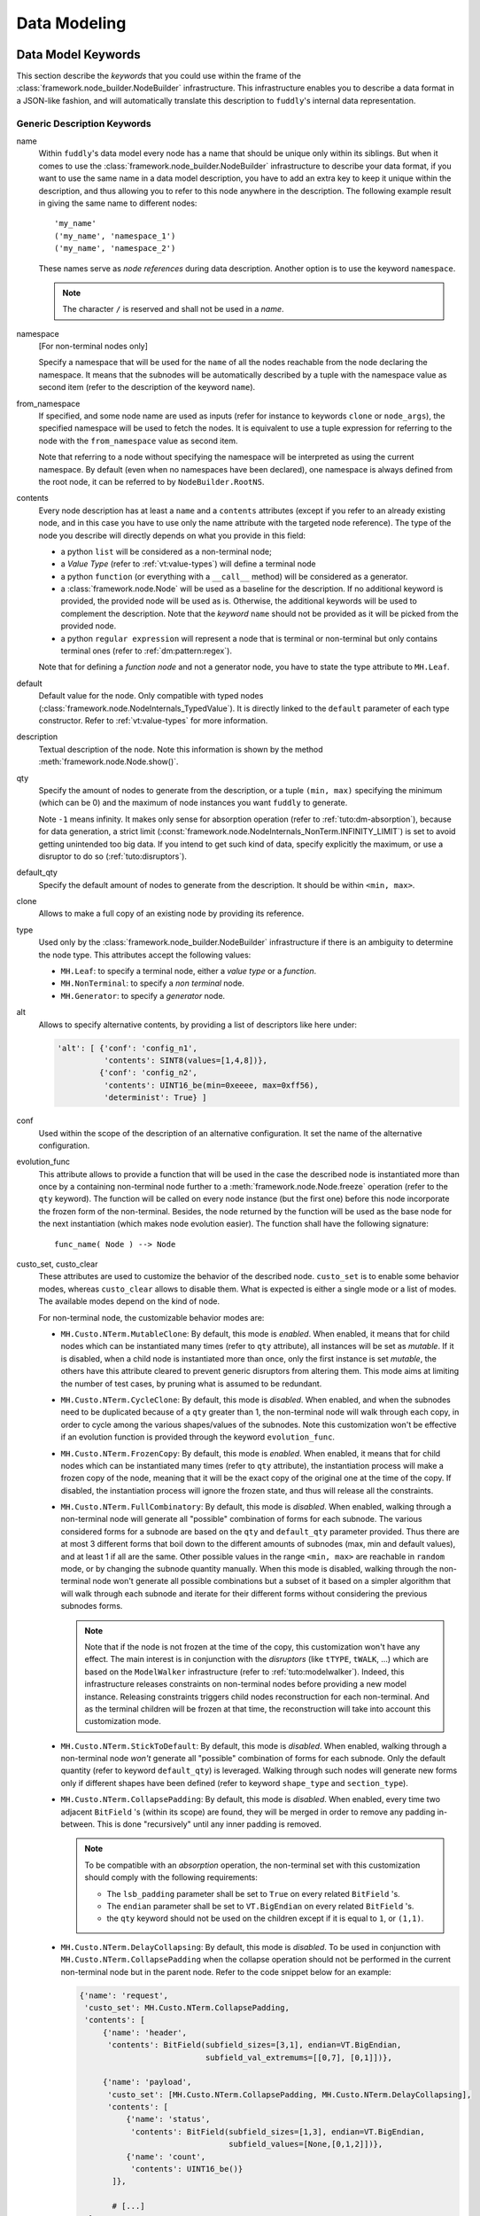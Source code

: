 Data Modeling
*************

.. _dm:keywords:

Data Model Keywords
===================

This section describe the *keywords* that you could use within the
frame of the :class:`framework.node_builder.NodeBuilder`
infrastructure. This infrastructure enables you to describe a data
format in a JSON-like fashion, and will automatically translate this
description to ``fuddly``'s internal data representation.


Generic Description Keywords
----------------------------

name
  Within ``fuddly``'s data model every node has a name that should be
  unique only within its siblings. But when it comes to use the
  :class:`framework.node_builder.NodeBuilder` infrastructure to
  describe your data format, if you want to use the same name in a
  data model description, you have to add an extra key to keep it
  unique within the description, and thus allowing you to refer to
  this node anywhere in the description. The following example result
  in giving the same name to different nodes::
    
    'my_name'
    ('my_name', 'namespace_1')
    ('my_name', 'namespace_2')

  These names serve as *node references* during data description.
  Another option is to use the keyword ``namespace``.

  .. note:: The character ``/`` is reserved and shall not be used in a *name*.


namespace
    [For non-terminal nodes only]

    Specify a namespace that will be used for the ``name`` of all the nodes reachable
    from the node declaring the namespace. It means that the subnodes will be automatically
    described by a tuple with the namespace value as second item
    (refer to the description of the keyword ``name``).

from_namespace
    If specified, and some node name are used as inputs (refer for instance to keywords ``clone``
    or ``node_args``), the specified namespace will be used to fetch the nodes.
    It is equivalent to use a tuple expression for referring to the node with the ``from_namespace`` value
    as second item.

    Note that referring to a node without specifying the namespace will be interpreted as using the
    current namespace. By default (even when no namespaces have been declared), one namespace is
    always defined from the root node, it can be referred to by ``NodeBuilder.RootNS``.


contents
  Every node description has at least a ``name`` and a ``contents``
  attributes (except if you refer to an already existing node, and in
  this case you have to use only the name attribute with the targeted
  node reference). The type of the node you describe will directly
  depends on what you provide in this field:

  - a python ``list`` will be considered as a non-terminal node;
  - a *Value Type* (refer to :ref:`vt:value-types`) will define a
    terminal node
  - a python ``function`` (or everything with a ``__call__`` method)
    will be considered as a generator.
  - a :class:`framework.node.Node` will be used as a baseline for
    the description. If no additional keyword is provided, the provided node
    will be used as is. Otherwise, the additional keywords will be used to complement the
    description. Note that the *keyword* ``name`` should not be provided as it will be
    picked from the provided node.
  - a python ``regular expression`` will represent a node that is
    terminal or non-terminal but only contains terminal ones
    (refer to :ref:`dm:pattern:regex`).

  Note that for defining a *function node* and not a generator node,
  you have to state the type attribute to ``MH.Leaf``.

default
  Default value for the node. Only compatible with typed nodes
  (:class:`framework.node.NodeInternals_TypedValue`). It is directly linked to the
  ``default`` parameter of each type constructor. Refer to :ref:`vt:value-types` for more information.

description
  Textual description of the node. Note this information is shown by the method
  :meth:`framework.node.Node.show()`.

qty
  Specify the amount of nodes to generate from the description, or a
  tuple ``(min, max)`` specifying the minimum (which can be 0) and the
  maximum of node instances you want ``fuddly`` to generate.

  Note ``-1`` means infinity. It makes only sense for absorption
  operation (refer to :ref:`tuto:dm-absorption`), because for data
  generation, a strict limit
  (:const:`framework.node.NodeInternals_NonTerm.INFINITY_LIMIT`)
  is set to avoid getting unintended too big data. If you intend to
  get such kind of data, specify explicitly the maximum, or use a
  disruptor to do so (:ref:`tuto:disruptors`).

default_qty
  Specify the default amount of nodes to generate from the description.
  It should be within ``<min, max>``.

clone
  Allows to make a full copy of an existing node by providing its
  reference.

type
  Used only by the :class:`framework.node_builder.NodeBuilder`
  infrastructure if there is an ambiguity to determine the node
  type. This attributes accept the following values:

  - ``MH.Leaf``: to specify a terminal node, either a *value type* or a
    *function*.
  - ``MH.NonTerminal``: to specify a *non terminal* node.
  - ``MH.Generator``: to specify a *generator* node.


alt
  Allows to specify alternative contents, by providing a list of
  descriptors like here under:

  .. code-block:: python

     'alt': [ {'conf': 'config_n1',
	       'contents': SINT8(values=[1,4,8])},
	      {'conf': 'config_n2',
	       'contents': UINT16_be(min=0xeeee, max=0xff56),
	       'determinist': True} ]


conf
  Used within the scope of the description of an alternative
  configuration. It set the name of the alternative configuration.

evolution_func
  This attribute allows to provide a function that will be used in the case the described node is
  instantiated more than once by a containing non-terminal node further to a
  :meth:`framework.node.Node.freeze` operation (refer to the ``qty`` keyword).
  The function will be called on every node instance (but the first one) before this node
  incorporate the frozen form of the non-terminal. Besides, the node returned by the function will
  be used as the base node for the next instantiation (which makes node evolution easier).
  The function shall have the following signature::

     func_name( Node ) --> Node

custo_set, custo_clear
  These attributes are used to customize the behavior of the described node.
  ``custo_set`` is to enable some behavior modes, whereas ``custo_clear`` allows to
  disable them. What is expected is either a single mode or a list of modes.
  The available modes depend on the kind of node.

  For non-terminal node, the customizable behavior modes are:

  - ``MH.Custo.NTerm.MutableClone``: By default, this mode is *enabled*.
    When enabled, it means that for child nodes which can be instantiated many times
    (refer to ``qty`` attribute), all instances will be set as *mutable*.
    If it is disabled, when a child node is instantiated more
    than once, only the first instance is set *mutable*, the others
    have this attribute cleared to prevent generic disruptors from
    altering them. This mode aims at limiting the number of test
    cases, by pruning what is assumed to be redundant.

  - ``MH.Custo.NTerm.CycleClone``: By default, this mode is *disabled*.
    When enabled, and when the subnodes need to be duplicated because of a ``qty`` greater than 1,
    the non-terminal node will walk through each copy, in order to cycle among
    the various shapes/values of the subnodes. Note this customization won't be effective
    if an evolution function is provided through the keyword ``evolution_func``.

  - ``MH.Custo.NTerm.FrozenCopy``: By default, this mode is *enabled*.
    When enabled, it means that for child nodes which can be instantiated many times
    (refer to ``qty`` attribute), the instantiation process will make a frozen copy
    of the node, meaning that it will be the exact copy of the original one at
    the time of the copy. If disabled, the instantiation process will ignore the frozen
    state, and thus will release all the constraints.

  - ``MH.Custo.NTerm.FullCombinatory``: By default, this mode is *disabled*. When enabled,
    walking through a non-terminal node will generate all "possible" combination of forms for each
    subnode. The various considered forms for a subnode are based on the ``qty`` and ``default_qty``
    parameter provided. Thus there are at most 3 different forms that boil down to the different amounts of
    subnodes (max, min and default values), and at least 1 if all are the same. Other possible values
    in the range ``<min, max>`` are reachable in ``random`` mode, or by changing the subnode quantity manually.
    When this mode is disabled, walking through the non-terminal node won't generate all possible
    combinations but a subset of it based on a simpler algorithm that will walk through each subnode and
    iterate for their different forms without considering the previous subnodes forms.

    .. note::
		Note that if the node is not frozen
		at the time of the copy, this customization won't have any effect. The main interest is
		in conjunction with the *disruptors* (like ``tTYPE``, ``tWALK``, ...) which are based on the
		``ModelWalker`` infrastructure  (refer to :ref:`tuto:modelwalker`). Indeed, this infrastructure
		releases constraints on non-terminal nodes before providing a new model instance. Releasing
		constraints triggers child nodes reconstruction for each non-terminal. And as the terminal
		children will be frozen at that time, the reconstruction will take into account this
		customization mode.

  - ``MH.Custo.NTerm.StickToDefault``: By default, this mode is *disabled*. When enabled,
    walking through a non-terminal node *won't* generate all "possible" combination of forms for each
    subnode. Only the default quantity (refer to keyword ``default_qty``) is leveraged. Walking through such nodes will
    generate new forms only if different shapes have been defined (refer to keyword ``shape_type``
    and ``section_type``).

  - ``MH.Custo.NTerm.CollapsePadding``: By default, this mode is *disabled*.
    When enabled, every time two adjacent ``BitField`` 's (within its scope) are found, they
    will be merged in order to remove any padding in-between. This is done
    "recursively" until any inner padding is removed.

    .. note::
      To be compatible with an *absorption* operation, the non-terminal set with this
      customization should comply with the following requirements:

      - The ``lsb_padding`` parameter shall be set to ``True`` on every related ``BitField`` 's.
      - The ``endian`` parameter shall be set to ``VT.BigEndian`` on every related ``BitField`` 's.
      - the ``qty`` keyword should not be used on the children except if it is equal to ``1``,
        or ``(1,1)``.

  - ``MH.Custo.NTerm.DelayCollapsing``: By default, this mode is *disabled*.
    To be used in
    conjunction with ``MH.Custo.NTerm.CollapsePadding`` when the collapse operation should not
    be performed in the current non-terminal node but in the parent node.
    Refer to the code snippet below for an example:

    .. code-block:: python

        {'name': 'request',
         'custo_set': MH.Custo.NTerm.CollapsePadding,
         'contents': [
             {'name': 'header',
              'contents': BitField(subfield_sizes=[3,1], endian=VT.BigEndian,
                                   subfield_val_extremums=[[0,7], [0,1]])},

             {'name': 'payload',
              'custo_set': [MH.Custo.NTerm.CollapsePadding, MH.Custo.NTerm.DelayCollapsing],
              'contents': [
                  {'name': 'status',
                   'contents': BitField(subfield_sizes=[1,3], endian=VT.BigEndian,
                                        subfield_values=[None,[0,1,2]])},
                  {'name': 'count',
                   'contents': UINT16_be()}
               ]},

               # [...]
          }

    Without this mode, when resolving the `request` node to get the byte-string
    the `payload` subnode will be resolved too early and will produce a byte-string without
    any collapse operation.


  For *generator* node, the customizable behavior modes are:

  - ``MH.Custo.Gen.ForwardConfChange``: By default, this mode is *enabled*.
    If enabled, a
    call to :meth:`framework.node.Node.set_current_conf()` will be
    called on the generated node (default behavior).
  - ``MH.Custo.Gen.CloneExtNodeArgs``: By default, this mode is *disabled*.
    If enabled, during a cloning operation (e.g., full copy
    of the modeled data containing this node) if the node parameters do
    not belong to the graph representing the data, they will be cloned (full
    copy). Otherwise, they will just be referenced (default
    behavior). Rationale for default behavior: When a *generator* or
    *function* node is duplicated within a non terminal node, the node
    parameters may be unknown to it, thus considered as external, while
    still belonging to the full data.
  - ``MH.Custo.Gen.ResetOnUnfreeze``: By default, this mode is *enabled*.
    If enabled, a
    call to :meth:`framework.node.Node.unfreeze()` on the node will
    provoke the reset of the *generator* itself, meaning that the next
    time its value will be asked for, it will be recomputed (default
    behaviour). If unset, a call to the method
    :meth:`framework.node.Node.unfreeze()` will provoke the call of
    this method on the already existing generated node (and if it
    didn't exist by this time it would have been computed first).
  - ``MH.Custo.Gen.TriggerLast``: By default, this mode is *disabled*.
    If enabled, the triggering of a generator is postpone until everything else has
    been resolved. It is especially
    useful when you describe a generator that use a node with an
    existence condition and that this condition cannot be resolved at
    the time the generator would normally trigger (which is
    when it is reached while walking through the graph).

  For *function* node, the customizable behaviors mode are:

  - ``MH.Custo.Func.FrozenArgs``: By default, this mode is *enabled*.
    When enabled, the node parameters are frozen before being provided to
    the *function* node. If disabled, the node parameters are directly provided to
    the *function* node (without being frozen first).
  - ``MH.Custo.Func.CloneExtNodeArgs``: By default, this mode is *disabled*.
    Refer to the description of the corresponding *generator node* mode.


.. _dm:nt-keywords:

Keywords to Describe Non Terminal Node
--------------------------------------

shape_type
  Allows to choose the order to be enforce by a non-terminal node to
  its children. ``MH.Ordered`` specifies that the children should be
  kept strictly in the order of the description. ``MH.Random``
  specifies there is no order to enforce between any *node descriptor*
  (which can expand to several nodes), except if the parent node has the
  ``determinist`` attribute. ``MH.FullyRandom`` specifies there is no
  order to enforce between every single nodes. ``MH.Pick`` specifies
  that only one node among the children should be kept at a time---the
  choice is randomly performed except if the parent has the
  ``determinist`` attribute---as per the weight associated to each
  child node.

weight
  Used within the scope of a shape description for a non-terminal
  node. A non-terminal node can organize all its child nodes in
  various way by describing different shapes. Each shape has a weight
  which is used either---when the non-terminal node is random---as a
  way to determine the chance that ``fuddly`` we use it during the data
  generation process, or as a mean to order the shape---when the node
  is put in determinist mode. Let's look at the example here under:

  .. code-block:: python

        {'name': 'test',
         'contents': [

	      # SHAPE 1
	      {'weight': 20,
	       'contents': [
		   {'section_type': MH.Random,
		    'contents': [
			{'contents': String(max_sz=10),
			 'name': 'val1',
			 'qty': (1, 5)},
			 
	       ...

	      # SHAPE 2
	      {'weight': 10,
	       'contents': [
		   {'section_type': MH.FullyRandom,
		    'contents': [
			{'name': 'val1'},

	       ...

  .. note:: A *shape description* is composed of the two attributes
	    ``weight`` and ``contents``.



section_type
  Similar to ``shape_type`` keyword. But only valid for describing a
  section within a non-terminal node, and limited to this section. The
  following example illustrates that:

  .. code-block:: python

     {'name': 'test',
      'shape_type': MH.Random
      'contents': [
      
	     {'name': 'val1',
	      'contents': String(values=['OK', 'KO']),
	      'qty': (0, 5)},

             {'section_type': MH.Ordered,
              'contents': [

		     {'name': 'val2',
		      'contents': UINT16_be(values=[10, 20, 30])},

		     {'name': 'val3',
		      'contents': String(min_sz=2, max_sz=10, alphabet='XYZ')},

		     {'name': 'val4',
		      'contents': UINT32_le(values=[0xDEAD, 0xBEEF])},

	      ]}

	     {'name': 'val5',
	      'contents': String(values=['OPEN', 'CLOSE']),
	      'qty': 3}
     ]}


duplicate_mode
  Modify the behavior of the instantiating procedure when a child node
  is instantiated more than once. This can be set to:
  
  - ``MH.Copy``: A new instance corresponds to a full copy operation.
  - ``MH.ZeroCopy``: A new instance corresponds to a new reference of
    the child node.


weights
  To be used optionally in the frame of a non-terminal node along with
  a ``MH.Pick`` type. If used this attribute shall contains an integer
  tuple describing the weight for each one of the subsequent nodes to
  be picked. Can be used within a section description, or directly in
  the non-terminal nodes, if it has a ``MH.Pick`` type.

separator
  When specified, the non-terminal will add a separator between each
  one of its children. This attribute has to be filled with a
  *separator descriptor* such as what is illustrated below:

  .. code-block:: python

     'separator': {'contents': {'name': 'sep',
				'contents': String(values=['\n'])},
		   'prefix': False,
		   'suffix': False,
		   'unique': True,
		   'always': False},

  The keys ``prefix``, ``suffix``, ``unique`` and ``always`` are optional. They are
  described below.

  .. seealso:: Refer to :ref:`dm:pattern:separator` for an example using
	       separators.


prefix
  Used optionally within a *separator descriptor*. If set to ``True``,
  a separator will be placed just before the first child.

suffix
  Used optionally within a *separator descriptor*. If set to ``True``,
  a separator will be placed just after the last child.

unique
  Used optionally within a *separator descriptor*. If set to ``True``,
  the inserted separators will be independent from each other (full
  node copy). Otherwise, the separators will be references to a
  unique node (zero copy).

always
  Used optionally within a *separator descriptor*. If set to ``True``,
  the separator will be always generated even if the
  subnodes it separates are not generated because their evaluated quantity is 0.


encoder
  If specified, an encoder instance should be provided. The *encoding* will be applied
  transparently when the binary value of the non terminal node will be retrieved
  (:meth:`framework.node.Node.to_bytes`). Additionally, during an absorption
  (refer to :ref:`tuto:dm-absorption`), the *decoding* will also be performed automatically.

  Several generic encoders are defined within ``framework/encoders.py``. But if they
  don't match your need, you can define your own encoder by inheriting from
  :class:`framework.encoders.Encoder` and implementing its interface.


  .. seealso:: Refer to :ref:`dm:pattern:encoder` for an example on how to use this keyword.

  .. note:: Depending on your needs, you could also choose to implement a disruptor
     to perform your encoding (refer to :ref:`tuto:disruptors`).


Keywords to Describe Generator Node
-----------------------------------

node_args
  List of node parameters to be provided to a *generator* node or a
  *function* node.

other_args
  List of parameters (which are not a
  :class:`framework.node.Node`) to be provided to a *generator*
  node or a *function* node.

provide_helpers
  (Optional) If set to `True`, a special object will be provided to
  the user-defined function (last parameter) of the *generator* node
  or the *function* node. Otherwise, this object won't be passed
  (default behavior). This object is an instance of the class
  :class:`framework.node.DynNode_Helpers`, which enable the
  user-defined function to have some insight on the current structure
  of the modeled data.

trigger_last
  This keyword is a shortcut for the related node customization mode.
  Refer to ``custo_set`` and ``custo_clear``.

Keywords to Import External Data Description
--------------------------------------------

import_from
  Name of the data model to import a data description from.

data_id
  Name of the data description to import.


.. _dm:node_prop_keywords:

Keywords to Describe Node Properties
------------------------------------

determinist
  Make the node behave in a deterministic way.

random
  Make the node behave in a random way.

finite
  Make the node *finite*, meaning that it will exhaust at some point
  (meaning that it has cycled over all its possible values or shapes)
  When the situation occurs, a notification is posted in the node
  environment (refer to :ref:`data-manip`)

infinite
  Make the node *infinite*, meaning that it will always provide values.

mutable
  Make the node mutable. It is a shortcut for the node attribute
  ``MH.Attr.Mutable``.

highlight
  Make the node highlighted. It is a shortcut for the node attribute
  ``MH.Attr.Highlight``.

set_attrs
  List of attributes to set on the node. The current generic
  attributes are:

  - ``MH.Attr.Freezable``: If set, the node will be freezable (default
    behavior), which means that once the node has provided a value
    (through for instance :meth:`framework.node.Node.to_bytes()`),
    the method :meth:`framework.node.Node.unfreeze()` need to be
    called on it to get new values, otherwise it won't change. If
    unset, the node will always be recomputed. Can be useful for
    *function* node, if it needs to be recomputed each time a
    modification has been performed on its associated graph (e.g., CRC
    function).
  - ``MH.Attr.Mutable``: If set, generic disruptors will consider the
    node as being mutable, meaning that it can be altered (default
    behavior). Otherwise, it will be ignored.
    When a non-terminal node has this attribute, generic disruptors using
    the ModelWalker algorithm (like ``tWALK`` and ``tTYPE``) will stick to
    its default form (meaning default quantity will be used for each subnodes
    and if the node has multiple shapes, the higher weighted one will be used.
    Likewise for `Pick` sections).
    Also, the method :meth:`framework.node.Node.unfreeze()` won't perform any
    changes on non-terminal nodes which are not mutable.
  - ``MH.Attr.Determinist``: This attribute can be set directly
    through the keywords ``determinist`` or ``random``. Refer to them
    for details. By default, it is set.
  - ``MH.Attr.Finite``: If set, a node will provide a finite number of
    values and then will notify it has exhausted. Otherwise,
    exhaustion will never be notified (default behavior).
  - ``MH.Attr.Abs_Postpone``: Used to postpone absorption by the
    node. Refer to :ref:`tuto:dm-absorption` for more information on
    that topic.
  - ``MH.Attr.Separator``: Used to distinguish a separator. Some
    disruptors can leverage this attribute to perform their
    alteration.
  - ``MH.Attr.Highlight``: If set, make the framework display the node in color
    when printed on the console. This attribute is also used by some disruptors to show the
    location of their modification.

  .. note::
     Most of the generic stateful disruptors will recursively
     set the attributes ``MH.Attr.Determinist`` and ``MH.Attr.Finite``
     on the provided data before performing any alteration.

  .. note:: *Generator* node will transfer the generic attributes to
            the generated node, except for ``MH.Attr.Freezable``, and
            ``MH.Attr.Mutable`` which are used to change the
            *generator* behavior. (If such attributes need to be set
            or cleared on the generated node, it has to be done
            directly on it and not on its generator.) Specific
            attributes related to generators won't be passed to the
            generated node.

  .. seealso:: The attributes are defined within
               :class:`framework.node.NodeInternals`.

clear_attrs
  List of attributes to clear on the node. The current attributes are
  the same than for the ``set_attrs`` keyword.

absorb_csts
  Used to specify some absorption constraints on the node. Refer to
  :ref:`tuto:dm-absorption` for more information on that topic.

absorb_helper
  Used to specify an absorption helper function for the node. Refer to
  :ref:`tuto:dm-absorption` for more information on that topic.

semantics
  Used to specify semantics to the node, by way of a list of
  meaningful strings. Nodes can be searched for and selected based on
  semantics. Refer to :ref:`data-manip` for more information on that
  topic.

fuzz_weight
  Used by some stateful disruptors to order their test cases. The
  heavier the weight, the higher the priority of handling the node.

sync_qty_with
  Allow to synchronize the number of node instances to generate or to
  absorb with the one specified by reference.

qty_from
  Allow to synchronize the number of node instances to generate or to
  absorb with the *value* of the one specified by reference. You can also specify
  an optional *base quantity* that will be added to the retrieved value. In this case, you
  shall provide a ``list``/``tuple`` with first the node reference then the *base quantity*.

  This keyword is the counterpart of the *generator template* :class:`framework.dmhelpers.generic.QTY`.
  It is preferable to this *generator* when the node from which the quantity is retrieved
  is already resolved at retrieval time. In this case *generation* and *absorption* operations
  will be handled transparently.

sync_size_with, sync_enc_size_with
  Allow to synchronize the length of the described node (the one where this keyword is used)
  with the *value* of the node specified by reference (which should be an
  :class:`framework.value_types.INT`-based typed-node). These keywords are useful for size-variable
  node types. They are currently supported for typed-nodes which are
  :class:`framework.value_types.String`-based with or without an encoding.
  Non-terminal nodes are not supported (for absorption).
  The distinction between ``sync_size_with`` and ``sync_enc_size_with`` is that the synchronization
  will be performed:

  - either with respect to the length of the data retrieved from the node in a
    *decoded* form. *Decoded* means that it is agnostic to the *codec* specified
    (e.g., ``utf-8``, ``latin-1``, ...) in the ``String``, and also, for ``Encoded-String``
    (e.g., :class:`framework.value_types.GZIP`, ...) , that it is agnostic to any
    :class:`framework.encoders.Encoder` the ``String`` is wrapped with;

  - or with respect to the length of the encoded form of the data.

  Generation and absorption deal with these keywords differently, in order to achieve the expected
  behavior. For generation, the synchronization goes from the described node to the referenced node
  (meaning that the data is first pulled from the size-variable node, then the referenced node is
  set with the length of the pulled data). Whereas for the absorption it goes the other way around.

  Note also that you can provide an optional *base size* that will be added to the length
  before synchronization in the case of generation, and removed from the length in the case
  of absorption. In this case, you shall provide a ``list``/``tuple`` with first the node reference
  then the *base size*.

  These keywords are the counterpart of the *generator template* :class:`framework.dmhelpers.generic.LEN`.
  They are preferable to this *generator* (when the size-variable node is not a non-terminal),
  because *generation* and *absorption* operations will be handled transparently thanks to them.

exists_if
  Enable to determine the existence of this node based on a given
  condition.

  .. seealso:: Refer to :ref:`dm:pattern:existence-cond` for how to use existence
	       conditions.

exists_if/and, exists_if/or
    Extend the ``exists_if`` keyword by allowing to specify a list or a tuple
    of conditions. The operator ``and`` (respectively ``or``) will be used to generate
    the desired behaviour.


    .. code-block:: python

        {'name': 'test',
         'contents': [
            {'name': 'opcode',
             'contents': String(values=['A3', 'A2'])},
            {'name': 'subopcode',
             'contents': BitField(subfield_sizes=[15,2,4],
                                  subfield_values=[[500], [1,2], [5,6,12]])},
            {'name': 'and_condition',
             'exists_if/and': [(RawCondition('A2'), 'opcode'),
                               (BitFieldCondition(sf=2, val=[5]), 'subopcode')],
             'contents': String(values=['and_condition_true'])}
         ]}

exists_if_not
  Enable to determine the existence of this node based on the
  non-existence of another one.

post_freeze
  To be filled with a function. If specified, the function will be
  called just after the node has been frozen. It takes the node
  internals as argument (:class:`framework.node.NodeInternals`).

specific_fuzzy_vals
  Usable for *typed-nodes* only. This keyword allows to specify a list of additional values to
  be leveraged by the *disruptor* ``tTYPE`` (:ref:`dis:ttype`) while dealing with the related node.
  These additional values are added to the test cases planned by the *disruptor* (if not already
  planned).

charset
  Used in the context of a `regular expression` ``contents``. It enables to specify the charset
  that will be considered for interpreting the regular expression and for creating the related
  nodes. Accepted attributes are:

  - ``MH.Charset.ASCII``
  - ``MH.Charset.ASCII_EXT`` (default)
  - ``MH.Charset.UNICODE``


.. _dm:node_cst_keywords:

Keywords to Describe Constraints
--------------------------------

constraints
    List of node constraints specified through :class:`framework.constraint_helpers.Constraint` objects. They will be added to a CSP (Constraint
    Satisfiability Problem) associated to the currently described data, and resolved when
    :meth:`Node.freeze` is called with the parameter ``resolve_csp`` set to True (this is performed by default by the operator ``tWALK``).
    It should always be associated to a non-terminal node.
    Refer to :ref:`dm:pattern:csp` for details on how to leverage such feature.

    Specific operators have been defined to handle CSP:

    - ``tWALKcsp`` that walk through the solutions of the CSP.
    - ``tCONST`` that negates the constraint one-by-one and output 1 or more samples for each negate constraint.

constraints_highlight
    If set to ``True``, the value of the nodes implied in a CSP (that could be specified through the
    keyword ``constraint``) are highlighted in the console, given the Logger parameter
    ``highlight_marked_nodes`` is  set to True.


.. _vt:value-types:

Value Types
===========

The current types usable within a terminal node are listed in this
section. Each category (``Integer``, ``String``, ``BitField``)
supports different parameters that allows to more accurately specify a
data model, which enables ``fuddly`` to perform more enhanced fuzzing.

.. note:: These parameters will be especially leveraged by the generic
   disruptor ``tTYPE``
   (:class:`framework.generic_data_makers.d_fuzz_typed_nodes`). Refer to
   :ref:`dis:generic-disruptors` for more information on it, and to
   :ref:`tuto:disruptors`, for how to create your own *disruptors*.


.. _vt:integer:

Integer
-------

All integer types listed below provide the same interface
(:class:`framework.value_types.INT`). Their constructor take the
following parameters:

``values`` [optional, default value: **None**]
  List of the integers that are considered valid for the node backed
  by this *Integer object*. The default value is the first element of the list.

``min`` [optional, default value: **None**]
  Minimum valid value for the node backed by this *Integer object*.

``max`` [optional, default value: **None**]
  Maximum valid value for the node backed by this *Integer object*.

``default`` [optional, default value: **None**]
  If not None, this value will be provided by default at first
  when :meth:`framework.value_types.INT.get_value()` is called.

``determinist`` [default value: **True**]
  If set to ``True`` generated values will be in a deterministic
  order, otherwise in a random order.

  This parameter is for internal usage and will always follow the *hosting*
  node instructions. If you want to change the deterministic order you have
  to do it at the node level by using the data model keyword ``determinist``
  (refer to :ref:`dm:node_prop_keywords`).

``values_desc`` [optional, default value: **None**]
  Dictionary that maps integer values to their descriptions (character strings). Leveraged for
  display purpose. Even if provided, all values do not need to be described.

All these parameters are optional. If you don't specify all of them
the constructor will let more freedom within the data model. But if
you have accurate information, don't hesitate to add them in the data
model, as it does not weaken the test cases that will be generated by
the generic disruptors, quite the opposite.

Below the different currently defined integer types, and the
corresponding outputs for a data generated from them:

- :class:`framework.value_types.UINT8`: unsigned integer on 8 bit
- :class:`framework.value_types.SINT8`: signed integer on 8 bit (2's complement)
- :class:`framework.value_types.UINT16_be`: unsigned integer on 16 bit, big endian
- :class:`framework.value_types.UINT16_le`: unsigned integer on 16 bit, little endian
- :class:`framework.value_types.SINT16_be`: signed integer on 16 bit (2's complement), big endian
- :class:`framework.value_types.SINT16_le`: signed integer on 16 bit (2's complement), little endian
- :class:`framework.value_types.UINT32_be`: unsigned integer on 32 bit, big endian
- :class:`framework.value_types.UINT32_le`: unsigned integer on 32 bit, little endian
- :class:`framework.value_types.SINT32_be`: signed integer on 32 bit (2's complement), big endian
- :class:`framework.value_types.SINT32_le`: signed integer on 32 bit (2's complement), little endian
- :class:`framework.value_types.UINT64_be`: unsigned integer on 64 bit, big endian
- :class:`framework.value_types.UINT64_le`: unsigned integer on 64 bit, little endian
- :class:`framework.value_types.SINT64_be`: signed integer on 64 bit (2's complement), big endian
- :class:`framework.value_types.SINT64_le`: signed integer on 64 bit (2's complement), little endian
- :class:`framework.value_types.INT_str`: ASCII encoded integer

For :class:`framework.value_types.INT_str`, additional parameters are available:

``base`` [optional, default value: **10**]
  Numerical base that have to be used to represent the integer into a string

``letter_case`` [optional, default value: **'upper'**]
  Only for hexadecimal base. It could be ``'upper'`` or ``'lower'`` for representing hexadecimal numbers
  with these respective letter cases.

``min_size`` [optional, default value: **None**]
  If specified, the integer representation will have a minimum size (with added zeros when necessary).

``reverse`` [optional, default value: **False**]
  Reverse the order of the string if set to ``True``.



String
------

All string types listed below provide the same interface
(:class:`framework.value_types.String`). Their constructor take the
following parameters:

``values`` [optional, default value: **None**]
  List of the character strings that are considered valid for the node
  backed by this *String object*. The default string is the first element of the list.

``size`` [optional, default value: **None**]
  Valid character string size for the node backed by this *String
  object*.

``min_sz`` [optional, default value: **None**]
  Minimum valid size for the character strings for the node backed by
  this *String object*. If not set, this parameter will be
  automatically inferred by looking at the parameter ``values``
  whether this latter is provided.

``max_sz`` [optional, default value: **None**]
  Maximum valid size for the character strings for the node backed by this *String
  object*. If not set, this parameter will be
  automatically inferred by looking at the parameter ``values``
  whether this latter is provided.

``deteterminist`` [default value: **True**]
  If set to ``True`` generated values will be in a deterministic
  order, otherwise in a random order.

  This parameter is for internal usage and will always follow the *hosting*
  node instructions. If you want to change the deterministic order you have
  to do it at the node level by using the data model keyword ``determinist``
  (refer to :ref:`dm:node_prop_keywords`).

``codec`` [default value: **'latin-1'**]
  Codec to use for encoding the string (e.g., 'latin-1', 'utf8').
  Note that depending on the charset, additional fuzzing cases are defined.

``case_sensitive`` [default value: **True**]
  If the string is set to be case sensitive then specific additional
  test cases will be generated in fuzzing mode.

``default`` [optional, default value: **None**]
  If not None, this value will be provided by default at first
  when :meth:`framework.value_types.String.get_value()` is called.

``extra_fuzzy_list`` [optional, default value: **None**]
  During data generation, if this parameter is specified with some
  specific values, they will be part of the test cases generated by
  the generic disruptor tTYPE.

``absorb_regexp`` [optional, default value: **None**]
  You can specify a regular expression in this parameter as a
  supplementary constraint for data absorption operation (refer to
  :ref:`tuto:dm-absorption` for more information on that topic).

``alphabet`` [optional, default value: **string.printable**]
  The alphabet to use for generating data, in case no ``values`` is
  provided. Also use during absorption to validate the contents. It is
  checked if there is no ``values``.

``values_desc`` [optional, default value: **None**]
  Dictionary that maps string values to their descriptions (character strings). Leveraged for
  display purpose. Even if provided, all values do not need to be described.

``max_encoded_sz`` [optional, default value: **None**]
  Only relevant for subclasses that leverage the encoding infrastructure.
  Enable to provide the maximum legitimate size for an encoded string.

``encoding_arg`` [optional, default value: **None**]
  Only relevant for subclasses that leverage the encoding infrastructure and that
  allow their encoding scheme to be configured. This parameter is directly provided to
  :meth:`framework.value_types.String.init_encoding_scheme`.

Some String subclasses leverage the ``String`` encoding infrastructure,
that enables to handle transparently any encoding scheme:

- The input values are the same as for the ``String`` type.
- Fuzzing test cases are generated based on the raw values, and then are encoded properly.
- Some test cases may be defined on the encoding scheme itself.

.. note::
   To define a ``String`` subclass handling a specific encoding, you first have to define
   an encoder class that inherits from :class:`framework.encoders.Encoder` (you may also use an
   existing one, if it fits your needs).
   Then you have to create a subclass of String decorated by :func:`framework.value_types.from_encoder`
   with your encoder class in parameter.
   Additionally, you can overload :meth:`framework.value_types.String.encoding_test_cases` if you want
   to implement specific test cases related to your encoding. They will be automatically added to
   the set of test cases to be triggered by the disruptor ``tTYPE``.

   Note that the encoder you defined can also be used by a non-terminal node (refer to :ref:`dm:pattern:encoder`).


Below the different currently defined string types:

- :class:`framework.value_types.String`: General purpose character string.
- :class:`framework.value_types.Filename`: Filename. Similar to the type
  ``String``, but some disruptors like ``tTYPE`` will generate more specific
  test cases.
- :class:`framework.value_types.FolderPath`: FolderPath. Similar to the type
  ``Filename``, but generated test cases are slightly different.
- :class:`framework.value_types.GZIP`: ``String`` compressed with ``zlib``. The parameter
  ``encoding_arg`` is used to specify the level of compression (0-9).
- :class:`framework.value_types.GSM7bitPacking`: ``String`` encoded in conformity
  with ``GSM 7-bits`` packed format.
- :class:`framework.value_types.Wrapper`: to be used as a mean to wrap a ``String`` with
  a prefix and/or a suffix, without defining specific *nodes* for that (meaning you
  don't need to model that part and want to simplify your data description).


BitField
--------

The type :class:`framework.value_types.BitField` takes the following
parameters:


``subfield_limits`` [optional, default value: **None**]
  List of the limits of each sub-fields (mutually exclusive with
  ``subfield_sizes``), expressed in increasing order. For instance a
  limit list ``[2, 6]`` defines the sub-fields ``0..1`` (2 bits size)
  and ``2..5`` (4 bits size), for a total ``BitField`` size of 6 bits.
  Note that the list begin from the least significant sub-field to the
  more significant sub-field.

``subfield_sizes`` [optional, default value: **None**]
  List of the size of each sub-fields (mutually exclusive with
  ``subfield_limits``), beginning from the least significant sub-field
  to the more significant sub-field.

``subfield_values`` [optional, default value: **None**]
  List of valid values for each sub-fields. Look at the following
  examples for usage. For each sub-field value list, the first value is the
  default.

``subfield_val_extremums`` [optional, default value: **None**]
  List of minimum and maximum value for each sub-fields. Look at the
  following examples for usage.

``padding`` [default value: **0**]
  Should be either set to ``0`` or ``1`` for completion of the
  ``Bitfield`` to a byte boundary if it is not a byte-multiple. Note
  that the method :func:`framework.value_types.BitField.extend_right`
  allows to merge two ``BitField`` which could result in padding
  deletion.

``lsb_padding`` [default value: **True**]
  If there is a need for padding, it will be added next to the least
  significant bit if this parameter is set to ``True``, otherwise next
  to the most significant bit. This operation is performed *before*
  endianness encoding.

``endian`` [default value: **VT.LittleEndian**]
  Endianness for *encoding* the BitField.

``determinist`` [default value: **True**]
  If set to ``True`` generated values will be in a deterministic
  order, otherwise in a random order.  Note that in *determinist
  mode*, all the values such a ``BitField`` should be able to generate
  are not covered but only a subset of them (i.e., all combinations
  are not computed). It has been chosen to only keep the value based
  on the following algorithm: "exhaust each subfield one at a
  time". The rationale is that in most cases, computing all
  combinations does not make sense, especially for fuzzing
  purpose. Additionally, note that such nominal generation are not the
  one used by the generic disruptor ``tTYPE`` which rely on
  ``BitField`` *fuzzy mode* (reachable through
  :func:`framework.value_types.VT_Alt.enable_fuzz_mode`).

  This parameter is for internal usage and will always follow the *hosting*
  node instructions. If you want to change the deterministic order you have
  to do it at the node level by using the data model keyword ``determinist``
  (refer to :ref:`dm:node_prop_keywords`).

``default`` [optional, default value: **None**]
  If not None, it should be the list of default value for each sub-field.
  They will be provided by default at first
  when :meth:`framework.value_types.BitField.get_value()` is called.

``subfield_descs`` [optional, default value: **None**]
  List of descriptions (character strings) for each sub-field. To
  describe only part of the sub-fields, put a ``None`` item for the
  others. This parameter is used for display purpose. Look at the
  following examples for usage.

``subfield_value_descs`` [optional, default value: **None**]
  Dictionary providing descriptions (character strings) for values in each sub-field. More precisely,
  the dictionary maps subfield indexes to other dictionaries whose provides the mapping between values and
  descriptions. Leveraged for display purpose. Even if provided, all values do not need to be described.
  Look at the following examples for usage.

Let's take the following examples to make ``BitField`` usage
obvious. On the first one, we specify the sub-fields of the
``BitField`` by their limit, and for each sub-field we give either a
list of valid values, or a tuple expressing the minimum and maximum
values. For the purpose of this example we use it directly, without
going through the definition of a data model (for this topic refer to
:ref:`data-model` and :ref:`dm:mydf`):

.. code-block:: python
   :linenos:
   :emphasize-lines: 8-10

    t = BitField(subfield_limits=[2,6,10,12],
	         subfield_values=[[4,2,1], [2,15,16,3], None, [1]],
		 subfield_val_extremums=[None, None, [3,11], None],
		 padding=0, lsb_padding=True, endian=VT.LittleEndian)

    t.pretty_print()

    # output of the previous call:
    #
    #     (+|3: 01 |2: 0100 |1: 1111 |0: 10 |padding: 0000 |-) 19616


Note that the output is the first generated value from your
description. To get another one you will have to call
:func:`framework.value_types.BitField.get_value()` on it. Obviously,
this kind of stuff is done automatically for you during a fuzzing
session.


On the second example we specify the sub-fields of the ``BitField`` by
their sizes. And the other parameters are described in the same way as
the first example. We additionally specify the parameter
``subfield_descs`` and ``subfield_value_descs``. Look at the output for the differences.

.. code-block:: python
   :linenos:
   :emphasize-lines: 9-11

    t = BitField(subfield_sizes=[4,4,4],
		 subfield_values=[[4,2,1], None, [10,13]],
		 subfield_val_extremums=[None, [14, 15], None],
		 padding=0, lsb_padding=False, endian=VT.BigEndian,
		 subfield_descs=['first', None, 'last'],
		 subfield_value_descs={0:{4:'optionA',2:'optionB'}})

    t.pretty_print()

    # output of the previous call:
    #
    #     (+|padding: 0000 |2(last): 1101 |1: 1111 |0(first): 0100 [optionA] |-) 2788


.. seealso:: Methods are defined to help for modifying a
             :class:`framework.value_types.BitField`. If you want to
             deal with ``BitField`` in your specific disruptors, take
             a look especially at:

             - :func:`framework.value_types.BitField.set_subfield`, :func:`framework.value_types.BitField.get_subfield`
             - :func:`framework.value_types.BitField.extend_right`
             - :func:`framework.value_types.BitField.reset_state`, :func:`framework.value_types.BitField.rewind`
             - :func:`framework.value_types.VT_Alt.enable_fuzz_mode` (used currently by the disruptor ``tTYPE``)


Helpers
=======

.. _dm:generators:

Generator Node Templates
------------------------

Hereunder are presented the currently available *generator-node* templates (which are defined
in :mod:`framework.dmhelpers.generic`):

:meth:`framework.dmhelpers.generic.LEN()`
      Return a *generator* that returns the length of a node parameter.

:meth:`framework.dmhelpers.generic.QTY()`
      Return a *generator* that returns the quantity of child node
      instances (referenced by name) of the node parameter provided to
      the *generator*.

:meth:`framework.dmhelpers.generic.TIMESTAMP()`
      Return a *generator* that returns the current time (in a String node).

:meth:`framework.dmhelpers.generic.CRC()`
      Return a *generator* that returns the CRC (in the chosen type) of
      all the node parameters.

:meth:`framework.dmhelpers.generic.WRAP()`
      Return a *generator* that returns the result (in the chosen
      type) of the provided function applied on the concatenation of
      all the node parameters.

:meth:`framework.dmhelpers.generic.CYCLE()`
      Return a *generator* that iterates other the provided value list
      and returns at each step a node corresponding to the
      current value.

:meth:`framework.dmhelpers.generic.OFFSET()`
      Return a *generator* that computes the offset of a child node
      within its parent node.

:meth:`framework.dmhelpers.generic.COPY_VALUE()`
      Return a *generator* that retrieves the value of another node,
      and then return a `vt` node with this value.

:meth:`framework.dmhelpers.generic.SELECT()`
      Return a *generator* that select a subnode from a non-terminal node and return it

.. _dm:builders:

Block Builders
--------------

As well as :ref:`dm:generators`, helpers of another kind are defined within the framework to make
easier the modeling of some data formats. Basically, it is a bank of block builders that you
can use to simplify the process of modeling if they match your needs.

These helpers are provided within :mod:`framework.dmhelpers`. The currently available helper
modules are presented hereunder:

:mod:`framework.dmhelpers.xml`
  provides helpers for modeling XML tags (:meth:`framework.dmhelpers.xml.tag_builder`). Note the
  helpers provide you with a precise data model which enables you to fuzz at XML level as well as
  at content level or to only focus on the content.

  For example, the following call:

  .. code-block:: python
    :linenos:

     import framework.dmhelpers.xml as xml

     xml_desc = \
     xml.tag_builder('C1', params={'p1':'a', 'p2': ['foo', 'bar'], 'p3': 'c'},
                     struct_mutable=False, tag_name_mutable=True, determinist=False,
                     contents= \
                     {'name': 'elt-content',
                      'contents': UINT16_be(values=[60,70,80])}, node_name='xml_sample')

  will result in the following detailed data model:

  .. code-block:: python
    :linenos:
    :emphasize-lines: 9, 31, 41, 51, 69-70, 72

    xml_desc = \
    {'name': 'xml_sample',
     'separator': {'contents': {'name': ('nl', uuid.uuid1()),
                                'contents': String(values=['\n'], max_sz=100,
                                                   absorb_regexp='[\r\n|\n]+', codec='latin-1'),
                                'absorb_csts': AbsNoCsts(regexp=True)},
                   'prefix': False, 'suffix': False, 'unique': False},
     'contents': [
         {'name': ('start-tag', uuid.uuid1()),
          'contents': [
              {'name': 'prefix',
               'contents': String(values=['<'], codec='latin-1'),
               'mutable': False, 'set_attrs': MH.Attr.Separator},

              {'name': ('content', uuid.uuid1()),
               'random': True,
               'separator': {'contents': {'name': ('spc', uuid.uuid1()),
                                          'contents': String(values=[' '], max_sz=100,
                                                                 absorb_regexp='\s+', codec='latin-1'),
                                          'mutable': False,
                                          'absorb_csts': AbsNoCsts(size=True, regexp=True)},
                             'prefix': False, 'suffix': False, 'unique': False},
               'contents': [

                   {'name': ('tag_name', uuid.uuid1()),
                    'contents': String(values=['C1'], codec='latin-1'),
                    'mutable': True},

                   {'section_type': MH.FullyRandom,
                    'contents': [
                       {'name': ('attr1', uuid.uuid1()),
                        'contents': [
                            {'name': ('key', 1...), 'contents': String(values=['p1'], codec='latin-1')},
                            {'name': ('eq', 1...), 'contents': String(values=['='], codec='latin-1'),
                             'set_attrs': MH.Attr.Separator, 'mutable': False},
                            {'name': ('sep', 1...), 'contents': String(values=['"'], codec='latin-1'),
                             'set_attrs': MH.Attr.Separator, 'mutable': False},
                            {'name': ('val', 1...), 'contents': String(values=['a'], codec='latin-1')},
                            {'name': ('sep', 1...)},
                        ]},
                       {'name': ('attr2', uuid.uuid1()),
                        'contents': [
                            {'name': ('key', 2...), 'contents': String(values=['p2'], codec='latin-1')},
                            {'name': ('eq', 2...), 'contents': String(values=['='], codec='latin-1'),
                             'set_attrs': MH.Attr.Separator, 'mutable': False},
                            {'name': ('sep', 2...), 'contents': String(values=['"'], codec='latin-1'),
                             'set_attrs': MH.Attr.Separator, 'mutable': False},
                            {'name': ('val', 2...), 'contents': String(values=['foo', 'bar'], codec='latin-1')},
                            {'name': ('sep', 2...)},
                        ]},
                       {'name': ('attr3', uuid.uuid1()),
                        'contents': [
                            {'name': ('key', 3...), 'contents': String(values=['p3'], codec='latin-1')},
                            {'name': ('eq', 3...), 'contents': String(values=['='], codec='latin-1'),
                             'set_attrs': MH.Attr.Separator, 'mutable': False},
                            {'name': ('sep', 3...), 'contents': String(values=['"'], codec='latin-1'),
                             'set_attrs': MH.Attr.Separator, 'mutable': False},
                            {'name': ('val', 3...), 'contents': String(values=['c'], codec='latin-1')},
                            {'name': ('sep', 3...)},
                        ]}
                    ]}
               ]},

              {'name': ('suffix', uuid.uuid1()),
               'contents': String(values=['>'], codec='latin-1'),
               'mutable': False, 'set_attrs': MH.Attr.Separator}
          ]},

         {'name': 'elt-content',
          'contents': UINT16_be(values=[60,70,80])},

         {'name': ('end-tag', uuid.uuid1()),
          'contents': [
             {'name': ('prefix', uuid.uuid1()),
              'contents': String(values=['</'], codec='latin-1'),
              'mutable': False, 'set_attrs': MH.Attr.Separator},
             {'name': ('content', uuid.uuid1()),
              'contents': String(values=['C1'], codec='latin-1'),
              'mutable': True},
             {'name': ('suffix', uuid.uuid1()),
              'contents': String(values=['>'], codec='latin-1'),
              'mutable': False, 'set_attrs': MH.Attr.Separator},
          ]}
     ]}


  .. note::``uuid.uuid1()`` is used to avoid node name collisions with the formalism of
    :class:`framework.node_builder.NodeBuilder`.

.. _dm:patterns:

Data Model Patterns
===================


How to Describe Different Shapes for Some Parts of Data
-------------------------------------------------------

To describe different forms for a non-terminal node, you can define
it in terms of shapes like illustrated by the example below:

.. code-block:: python
   :linenos:
   :emphasize-lines: 6, 20-22, 30

        {'name': 'shape',
         'separator': {'contents': {'name': 'sep',
                                    'contents': String(values=[' [!] '])}},
         'contents': [

	     ### SHAPE 1 ####
             {'weight': 20,
              'contents': [
                  {'name': 'prefix1',
                   'contents': String(size=10, alphabet='+')},

                  {'name': 'body_top',
                   'contents': [

                       {'name': 'body',
                        'separator': {'contents': {'name': 'sep2',
                                                   'contents': String(values=['::'])}},
                        'shape_type': MH.Random,
                        'contents': [
                            {'contents': String(values=['AAA']),
                             'qty': (0, 4),
                             'name': 'str1'},
                            {'contents': String(values=['42']),
                             'name': 'str2'}
                        ]}
                   ]}

              ]},

	     ### SHAPE 2 ###
             {'weight': 20,
              'contents': [
                  {'name': 'prefix2',
                   'contents': String(size=10, alphabet='>')},

                  {'name': 'body'}
              ]}
         ]}

The shapes are ordered by their weight. In *deterministic* mode (refer
to :ref:`dm:keywords`) that means a non terminal-node will be
sequentially resolved from its heavier shape to its lighter shape. In
*random* mode, the weight are used in a probabilistic way.

The example above also illustrates how to represent an *optional part*
in the description of a data format (within the first shape of the
example, line 20-22). You only have to set the minimum quantity of a
node to ``0`` (line 21), and it will be considered as an optional
part.

If you iterate over this data model with ``tWALK(nt_ony=True)`` (refer
to :ref:`dis:generic-disruptors`) you will see the various data forms
understood by ``fuddly`` which would be leveraged by most of the
generic stateful disruptors.

.. code-block:: none

   # First Form
   [!] ++++++++++ [!] ::42:: [!] 

   # Second Form
   [!] ++++++++++ [!] ::AAA::AAA::42:: [!] 

   # Third Form
   [!] >>>>>>>>>> [!] ::AAA::AAA::42:: [!]

As you can see, the first and second forms are from ``SHAPE 1``. The
differences between them comes from the optional part: the first form
does not have the optional part while the second one includes it.
Finally, the third form is from the ``SHAPE 2``.

.. seealso:: Refer to :ref:`tuto:modelwalker` for more information on
             the *Model Walker* infrastructure which makes really easy
             the implementation of stateful disruptors leveraging the
             different forms of a data.

.. seealso:: Refer to :ref:`dm:pattern:existence-cond` if you need
             to change the data format depending on the existence of
             optional parts.



.. _dm:pattern:separator:

How to Describe the Separators of a Data Format
-----------------------------------------------

The example below shows how to define the separators for delimiting
lines of an imaginary data model (line 2-7), and for delimiting
parameters with space characters (line 12-14).

.. code-block:: python
   :linenos:
   :emphasize-lines: 2-7, 12-14

    {'name': 'separator_test',
     'separator': {'contents': {'name': 'sep',
				'contents': String(values=['\n'], absorb_regexp='[\r\n|\n]+'),
				'absorb_csts': AbsNoCsts(regexp=True)},
		   'prefix': False,
		   'suffix': False,
		   'unique': True},
     'contents': [
	 {'section_type': MH.FullyRandom,
	  'contents': [
	      {'name': 'parameters',
	       'separator': {'contents': {'name': ('sep',2),
					  'contents': String(values=[' '], absorb_regexp=' +'),
					  'absorb_csts': AbsNoCsts(regexp=True)}},
	       'qty': 3,
	       'contents': [
		   {'section_type': MH.FullyRandom,
		    'contents': [
			{'name': 'color',
			'contents': [
			    {'name': 'id',
			     'contents': String(values=['color='])},
			    {'name': 'val',
			     'contents': String(values=['red', 'black'])}
			]},
			{'name': 'type',
			 'contents': [
			     {'name': ('id', 2),
			      'contents': String(values=['type='])},
			     {'name': ('val', 2),
			      'contents': String(values=['circle', 'cube', 'rectangle'], determinist=False)}
			]},
		    ]}]},
	      {'contents': String(values=['AAAA', 'BBBB', 'CCCC'], determinist=False),
	       'qty': (4, 6),
	       'name': 'str'}
	  ]}
     ]}


From this data model you could get a data like that:

.. code-block:: none

   CCCC
   BBBB
    type=circle color=red 
    type=rectangle color=red 
   BBBB
   AAAA
   CCCC
    color=red type=cube

.. note:: Note this data model can be used to absorb data samples
          (refer to :ref:`tuto:dm-absorption`) that may use more than
          one empty line as first-level separator (thanks to the
          ``absorb_regexp`` parameter in line 3), and more than one
          space character as second-level separators (thanks to the
          ``absorb_regexp`` parameter in line 13).

.. note:: You can also perform specific *separator mutation* within a
          disruptor (refer to :ref:`tuto:disruptors`), as separator nodes have
          the specific attribute
          :const:`framework.node.NodeInternals.Separator` set.


.. _dm:pattern:existence-cond:

How to Describe a Data Format Whose Parts Change Depending on Some Fields
-------------------------------------------------------------------------

The example below shows how to define a data format based on *opcodes*
and *sub-opcodes* which change the form of the data itself. We use for
that purpose the keyword ``exists_if`` with some subclasses of
:class:`framework.node.NodeCondition` and node references.

.. note:: The keyword ``exists_if`` can directly take a node
          reference. In such case, the condition is the existence of
          this node itself.

.. code-block:: python
   :linenos:
   :emphasize-lines: 9, 14, 17, 29, 33, 39, 43

    {'name': 'exist_cond',
     'shape_type': MH.Ordered,
     'contents': [
	 {'name': 'opcode',
	  'contents': String(values=['A1', 'A2', 'A3'], determinist=True)},

	 {'name': 'command_A1',
	  'contents': String(values=['AAA', 'BBBB', 'CCCCC']),
	  'exists_if': (RawCondition('A1'), 'opcode'),
	  'qty': 3},

	 {'name': 'command_A2',
	  'contents': UINT32_be(values=[0xDEAD, 0xBEEF]),
	  'exists_if': (RawCondition('A2'), 'opcode')},

	 {'name': 'command_A3',
	  'exists_if': (RawCondition('A3'), 'opcode'),
	  'contents': [
	      {'name': 'A3_subopcode',
	       'contents': BitField(subfield_sizes=[15,2,4], endian=VT.BigEndian,
				    subfield_values=[None, [1,2], [5,6,12]],
				    subfield_val_extremums=[[500, 600], None, None],
				    determinist=False)},

	      {'name': 'A3_int',
	       'contents': UINT16_be(values=[10, 20, 30], determinist=False)},

	      {'name': 'A3_deco1',
	       'exists_if': (IntCondition(10), 'A3_int'),
	       'contents': String(values=['*1*0*'])},

	      {'name': 'A3_deco2',
	       'exists_if': (IntCondition([20, 30]), 'A3_int'),
	       'contents': String(values=['+2+0+3+0+'])}
	  ]},

	 {'name': 'A31_payload',
	  'contents': String(values=['$ A31_OK $', '$ A31_KO $'], determinist=False),
	  'exists_if': (BitFieldCondition(sf=2, val=[6,12]), 'A3_subopcode')},

	 {'name': 'A32_payload',
	  'contents': String(values=['$ A32_VALID $', '$ A32_INVALID $'], determinist=False),
	  'exists_if': (BitFieldCondition(sf=[0, 1, 2], val=[[500, 501], [1, 2], 5]), 'A3_subopcode')}
     ]}

.. note:: Existence condition does not have to be located after the
          node you want to check, it can also be located
          before. Fuddly will postpone the condition checking in this
          case.

Example of data generated by such a data model are presented below (in ASCII art):

.. code-block:: none

   [0] exist_cond [NonTerm]
    \__(1) exist_cond/opcode [String] size=2B
    |        \_raw: 'A3'
    \__[1] exist_cond/command_A3 [NonTerm]
    |   \__(2) exist_cond/command_A3/A3_subopcode [BitField] size=3B
    |   |        \_ (+|2: 0110 |1: 01 |0: 000001001001001 |padding: 000 |-) 6558280
    |   |        \_raw: 'd\x12H'
    |   \__(2) exist_cond/command_A3/A3_int [UINT16_be] size=2B
    |   |        \_ 10 (0xA)
    |   |        \_raw: '\x00\n'
    |   \__(2) exist_cond/command_A3/A3_deco1 [String] size=5B
    |            \_raw: '*1*0*'
    \__(1) exist_cond/A31_payload [String] size=10B
	     \_raw: '$ A31_OK $'


   [0] exist_cond [NonTerm]
    \__(1) exist_cond/opcode [String] size=2B
    |        \_raw: 'A1'
    \__(1) exist_cond/command_A1 [String] size=3B
    |        \_raw: 'AAA'
    \__(1) exist_cond/command_A1:2 [String] size=3B
    |        \_raw: 'AAA'
    \__(1) exist_cond/command_A1:3 [String] size=3B
	     \_raw: 'AAA'


   [0] exist_cond [NonTerm]
    \__(1) exist_cond/opcode [String] size=2B
    |        \_raw: 'A2'
    \__(1) exist_cond/command_A2 [UINT32_be] size=4B
	     \_ 48879 (0xBEEF)
	     \_raw: '\x00\x00\xbe\xef'


.. note:: Note this data model can be used for generating data and
          also (without modification) for absorbing data samples that
          comply to its grammar (refer to :ref:`tuto:dm-absorption`)


How to Generate Nodes Dynamically (for length, counter, ...)
------------------------------------------------------------

The example below shows how to describe a node that will dynamically
generate a node containing the length of another one, a variable
character string in our case.

.. code-block:: python
   :linenos:
   :emphasize-lines: 4-5

    {'name': 'len_gen',
     'contents': [
	 {'name': 'len',
	  'contents': lambda x: Node('cts', value_type= \
                                     UINT32_be(values=[len(x.to_bytes())])),
	  'node_args': 'payload'},

	 {'name': 'payload',
	  'contents': String(min_sz=10, max_sz=100, determinist=False)},
     ]}

Note the *generator* is just a specific kind of node
(:class:`framework.node.NodeInternals_GenFunc`) that embeds a
function that returns a node (:class:`framework.node.Node`). In
the previous description, the function is provided through the keyword
``contents``, and it's a simple lambda function taking a node as
parameter, on which is called
:meth:`framework.node.Node.to_bytes()` to get its bytes
representation and then the ``len()`` function. The result is used for
defining a terminal node of type
:class:`framework.value_types.UINT32_be` (refer to section :ref:`vt:integer`).

This use case can be described by using the specific *generator
template* :meth:`framework.dmhelpers.generic.LEN()` which will basically
return the previous lambda function. The following example makes use
of it.

.. note:: Generator templates are defined as static methods of
          :class:`framework.dmhelpers.generic.MH`. They make the description
          of some generic use cases simpler.

.. code-block:: python
   :linenos:
   :emphasize-lines: 4

    {'name': 'len_gen',
     'contents': [
	 {'name': 'len',
	  'contents': LEN(UINT32_be),
	  'node_args': 'payload'},

	 {'name': 'payload',
	  'contents': String(min_sz=10, max_sz=100, determinist=False)},
     ]}


To conclude on this use case, note that the previous description can
be used for data generation, but it won't be usable as-is for data
absorption (refer to :ref:`tuto:dm-absorption`). Indeed, the way
absorption works is by walking through the graph and it will reach the
generator first. This one will freeze the string contents by getting
its bytes representation and will create an ``UINT32_be`` node with
only one value, the length of the arbitrarily generated string. This
value will be used for validating the corresponding data part within
the raw data to absorb, as the absorption operation will by default
enforce contents equality. Hence, it will fail. To solve this problem,
the simplest solution is to release some local constraints during
absorption, namely we need to release the ``Contents`` constraint for
the ``len`` node. More simply, we can release all the absorption
constraints for this node, as shown in the following example:

.. code-block:: python
   :linenos:
   :emphasize-lines: 6

    {'name': 'len_gen',
     'contents': [
	 {'name': 'len',
	  'contents': LEN(UINT32_be),
	  'node_args': 'payload',
	  'absorb_csts': AbsNoCsts()  # or more accurately AbsCsts(contents=False)
	  },

	 {'name': 'payload',
	  'contents': String(min_sz=10, max_sz=100, determinist=False)},
     ]}

Another solution can be to define an alternate configuration that will
be used only for absorption:

.. code-block:: python
   :linenos:
   :emphasize-lines: 6-8

    {'name': 'len_gen',
     'contents': [
	 {'name': 'len',
	  'contents': LEN(UINT32_be),
	  'node_args': 'payload',
	  'alt': [
	      {'conf': 'ABS',
	       'contents': UINT32_be(max=100)} ]},

	 {'name': 'payload',
	  'contents': String(min_sz=10, max_sz=100, determinist=False)},
     ]}

This solution is more complex, but can revealed itself to be useful
for more complex situation.

.. seealso:: Look at the example :ref:`ex:zip-mod` to see how to
   change the node configuration before absorption. And for more
   insights on that topic refer to :ref:`data-model` and
   :ref:`tuto:disruptors`.


Finally, let's take the following example that illustrates other
*generator templates*, namely
:meth:`framework.dmhelpers.generic.QTY()`,
:meth:`framework.dmhelpers.generic.CRC()` and
:meth:`framework.dmhelpers.generic.TIMESTAMP()`.

.. code-block:: python
   :linenos:
   :emphasize-lines: 15, 19, 23, 27

    {'name': 'misc_gen',
     'contents': [
	 {'name': 'integers',
	  'contents': [
	      {'name': 'int16',
	       'qty': (2, 10),
	       'contents': UINT16_be(values=[16, 1, 6], determinist=False)},

	      {'name': 'int32',
	       'qty': (3, 8),
	       'contents': UINT32_be(values=[32, 3, 2], determinist=False)}
	  ]},

	 {'name': 'int16_qty',
	  'contents': QTY(node_name='int16', vt=UINT8),
	  'node_args': 'integers'},

	 {'name': 'int32_qty',
	  'contents': QTY(node_name='int32', vt=UINT8),
	  'node_args': 'integers'},

	 {'name': 'tstamp',
	  'contents': TIMESTAMP("%H%M%S"),
	  'absorb_csts': AbsCsts(contents=False)},

	 {'name': 'crc',
	  'contents': CRC(UINT32_be),
	  'node_args': ['tstamp', 'int32_qty'],
	  'absorb_csts': AbsCsts(contents=False)}
     ]}

.. note:: Note this data model is compatible for *data absorption*.

Here under an example of data generated by such a data model (in ASCII art):

.. code-block:: none

   [0] misc_gen [NonTerm]
    \__[1] misc_gen/integers [NonTerm]
    |   \__(2) misc_gen/integers/int16 [UINT16_be] size=2B
    |   |        \_ 6 (0x6)
    |   |        \_raw: '\x00\x06'
    |   \__(2) misc_gen/integers/int16:2 [UINT16_be] size=2B
    |   |        \_ 1 (0x1)
    |   |        \_raw: '\x00\x01'
    |   \__(2) misc_gen/integers/int16:3 [UINT16_be] size=2B
    |   |        \_ 1 (0x1)
    |   |        \_raw: '\x00\x01'
    |   \__(2) misc_gen/integers/int16:4 [UINT16_be] size=2B
    |   |        \_ 6 (0x6)
    |   |        \_raw: '\x00\x06'
    |   \__(2) misc_gen/integers/int16:5 [UINT16_be] size=2B
    |   |        \_ 6 (0x6)
    |   |        \_raw: '\x00\x06'
    |   \__(2) misc_gen/integers/int16:6 [UINT16_be] size=2B
    |   |        \_ 1 (0x1)
    |   |        \_raw: '\x00\x01'
    |   \__(2) misc_gen/integers/int16:7 [UINT16_be] size=2B
    |   |        \_ 1 (0x1)
    |   |        \_raw: '\x00\x01'
    |   \__(2) misc_gen/integers/int32 [UINT32_be] size=4B
    |   |        \_ 2 (0x2)
    |   |        \_raw: '\x00\x00\x00\x02'
    |   \__(2) misc_gen/integers/int32:2 [UINT32_be] size=4B
    |   |        \_ 3 (0x3)
    |   |        \_raw: '\x00\x00\x00\x03'
    |   \__(2) misc_gen/integers/int32:3 [UINT32_be] size=4B
    |            \_ 2 (0x2)
    |            \_raw: '\x00\x00\x00\x02'
    \__[1] misc_gen/int16_qty [GenFunc | node_args: misc_gen/integers]
    |   \__(2) misc_gen/int16_qty/cts [UINT8] size=1B
    |            \_ 7 (0x7)
    |            \_raw: '\x07'
    \__[1] misc_gen/int32_qty [GenFunc | node_args: misc_gen/integers]
    |   \__(2) misc_gen/int32_qty/cts [UINT8] size=1B
    |            \_ 3 (0x3)
    |            \_raw: '\x03'
    \__[1] misc_gen/tstamp [GenFunc | node_args: None]
    |   \__(2) misc_gen/tstamp/cts [String] size=6B
    |            \_raw: '170140'
    \__[1] misc_gen/crc [GenFunc | node_args: misc_gen/tstamp, misc_gen/int32_qty]
	\__(2) misc_gen/crc/cts [UINT32_be] size=4B
		 \_ 110906314 (0x69C4BCA)
		 \_raw: '\x06\x9cK\xca'


Which correspond to the following data::

  '\x00\x06\x00\x01\x00\x01\x00\x06\x00\x06\x00\x01\x00\x01\x00\x00\x00\x02\x00\x00\x00\x03\x00\x00\x00\x02\x07\x03170140\x06\x9cK\xca'


.. seealso:: You may delay the triggering of a generator, until
             everything else has been resolved. It is especially
             useful when you describe a generator that use a node with
             an existence condition and when this condition cannot be
             resolved at the time the generator will normally be
             triggered (that is when it is reached during the nominal
             graph traversal). To postpone this triggering, you have
             to set the generator-specific keyword ``trigger_last`` to
             `True`. Refer to :ref:`dm:keywords` for more information
             on the available keywords.

.. _dm:pattern:encoder:

How to Describe a Data Format With Some Encoded Parts
-----------------------------------------------------

The example below shows how to describe a data format with some parts encoded in different ways.

The non-terminal node named ``enc`` (lines 9-19) has the attribute ``encoder``
(refer to :ref:`dm:keywords`) which means that it will be encoded following the scheme of the
specified encoder. In this case it is the :class:`framework.encoders.GZIP_Enc` with a level
of compression of 6. Within this node is also defined a typed node (lines 17-18) named
``data1`` which is encoded in *UTF16 little endian* through the parameter ``codec``
of :class:`framework.value_types.String`.

Note also the parameter ``after_encoding=False`` (lines 6 and 14), which is supported by every
relevant generator node templates (refer to :ref:`dm:generators`) and enable them to act either
on the encoded form or the decoded form of their node parameters.

.. code-block:: python
   :linenos:
   :emphasize-lines: 6, 10, 14, 18

    {'name': 'enc',
     'contents': [
         {'name': 'data0',
          'contents': String(values=['Plip', 'Plop']) },
         {'name': 'crc',
          'contents': CRC(vt=UINT32_be, after_encoding=False),
          'node_args': ['enc_data', 'data2'],
          'absorb_csts': AbsFullCsts(contents=False) },
         {'name': 'enc_data',
          'encoder': GZIP_Enc(6),
          'set_attrs': [NodeInternals.Abs_Postpone],
          'contents': [
             {'name': 'len',
              'contents': LEN(vt=UINT8, after_encoding=False),
              'node_args': 'data1',
              'absorb_csts': AbsFullCsts(contents=False)},
             {'name': 'data1',
              'contents': String(values=['Test!', 'Hello World!'], codec='utf-16-le') },
          ]},
         {'name': 'data2',
          'contents': String(values=['Red', 'Green', 'Blue']) }
     ]}

This data description will enable you to produce data compliant to the specified encoding schemes
in a transparent way. Additionally, any fuzzing operations (:ref:`tuto:disruptors`) you want to
perform on any data parts will be done *before* any encoding takes place.

If you want to perform some fuzzing on the encoding scheme itself you will have first to
describe its format. Then it boils down to run some generic disruptors on them or some of your own.
However, note that some value types that support encoding (refer to :ref:`vt:value-types`) embed
specific test cases on the encoding scheme (which is the case for ``utf-16-le``-encoded strings
for instance).

Finally, absorption (refer to :ref:`tuto:dm-absorption`) is also supported when encoding is used
within your data description. For instance, the following data will be absorbed by the previous
data model::

   b'Plop\x8c\xd6/\x06x\x9cc\raHe(f(aPd\x00\x00\x0bv\x01\xc7Blue'

To perform that operation you can write the following python code:

.. code-block:: python
   :linenos:
   :emphasize-lines: 10, 12

   from framework.plumbing import *
   from framework.node import AbsorbStatus

   raw_data = b'Plop\x8c\xd6/\x06x\x9cc\raHe(f(aPd\x00\x00\x0bv\x01\xc7Blue'

   fmk = FmkPlumbing()
   fmk.run_project(name="tuto")
   enc_dm = fmk.dm.get_atom('enc')

   status, off, size, name = enc_dm.absorb(raw_data, constraints=AbsFullCsts())
   if status == AbsorbStatus.FullyAbsorbed:
      enc_dm.show()

The following picture displays the result of the previous code (triggered by line 12):

.. figure::  images/encoding.png
   :align:   center
   :scale:   100 %

.. note:: The ``content`` absorption constraint is released for the generator nodes ``crc``
   (line 8) and ``len`` (line 16) in order to allow any value to be absorbed and not limit them to
   the value generated the last time the generators triggered (which occurs during node freezing).
   Indeed, generators based on these templates will dynamically generate a typed node that contains
   only one value---based on the current value their node parameters have while the generator is
   triggered.

.. note:: Line 11 is to make the absorption operation work correctly. Indeed because of the
   encoding, constraints are not rigid enough to make fuddly work out the absorption
   without some help.



.. _dm:pattern:regex:

How to Describe a Data Format That Contains Complex Strings
-----------------------------------------------------------

Parts of the data that only contain strings can easily be described using python's regular expressions.
Here are some rules to respect:

- Using square brackets ``[ ]`` to indicate a set of characters will result in the creation of a
  :class:`framework.value_types.String` terminal node that contains an *alphabet*. Likewise, the usage of
  ``.`` or meta-sequences such as ``\s``, ``\S``, ``\w``, ``\W``, ``\d`` or ``\D`` will lead to the
  creation of such type of nodes.

- Anything else will be translated into a :class:`framework.value_types.String` terminal node that
  declares a list of values. ``( )`` can be used to delimit a portion of
  the regular expression that need to be translated into a terminal node on its own.

.. note:: If each item in a list of values are integers an :class:`framework.value_types.INT_str` will
   be created instead of a :class:`framework.value_types.String`.

- ``(``, ``)``, ``[``, ``]``, ``?``, ``*``, ``+``, ``{``, ``}``, ``|``, ``\``, ``-``, ``.`` are the only
  recognised special characters. They cannot be used in an unsuitable context without being escaped
  (exceptions are made for ``|``, ``.`` and ``-``).

- Are only allowed regular expressions that can be translated into one terminal node or into one non-terminal
  node composed of terminal ones. If this rule is not respected an
  :class:`framework.error_handling.InconvertibilityError` will be raised.

- An inconsistency between the charset and the characters that compose the regular expression will result
  in an :class:`framework.error_handling.CharsetError`.

.. note:: The default charset used by Fuddly is ``MH.Charset.ASCII_EXT``. To change this behaviour,
   use the keyword ``charset`` (refer to :ref:`dm:node_prop_keywords`).


To embody these rules, let's take some examples:

Example 1: The basics.

.. code-block:: python
   :linenos:

   regex = {'name': 'HTTP_version',
            'contents': '(HTTP)/[0-9]\.(0|1|2|\x33|4|5|6|7|8|9)'}
   # is equivalent to
   classic = {'name': 'HTTP_version',
              'contents': [
                 {'name': 'HTTP_version_1', 'contents': String(values=["HTTP"])},
                 {'name': 'HTTP_version_2', 'contents': String(values=["/"])},
                 {'name': 'HTTP_version_3',
                  'contents': String(alphabet="0123456789", size=1)},
                 {'name': 'HTTP_version_4', 'contents': String(values=["."])},
                 {'name': 'HTTP_version_5', 'contents': INT_str(min=0, max=9)} ]}


Example 2: Introducing choices. (Refer to :ref:`dm:nt-keywords`)

.. code-block:: python
   :linenos:

   regex = {'name': 'something',
            'contents': '(333|444)|(foo|bar)|[\d]|[th|is]'}
   # is equivalent to
   classic = {'name': 'something',
              'shape_type': MH.Pick,
              'contents': [
                 {'name':'something_1', 'contents':INT_str(values=[333, 444])},
                 {'name':'something_2', 'contents':String(values=["foo", "bar"])},
                 {'name':'something_3', 'contents':String(alphabet="0123456789",size=1)},
                 {'name':'something_4', 'contents':String(alphabet="th|is", size=1)}
              ]}


Example 3: Using shapes. (Refer to :ref:`dm:patterns`)

.. code-block:: python
   :linenos:

   regex = {'name': 'something',
            'contents': 'this[\d](is)|a|digit[!]'}
   # is equivalent to
   classic = {'name': 'something',
              'contents': [
                 {'weight': 1,
                  'contents': [
                     {'name': 'something_1', 'contents': String(values=['this'])},
                     {'name': 'something_2', 'contents': String(alphabet='0123456789')},
                     {'name': 'something_3', 'contents': String(values=['is'])},
                  ]},

                 {'weight': 1,
                  'contents': [
                     {'name': 'something_4', 'contents': String(values=['a'])},
                  ]},

                 {'weight': 1,
                  'contents': [
                     {'name': 'something_5', 'contents': String(values=['digit'])},
                     {'name': 'something_6', 'contents': String(alphabet='!')},
                  ]},
              ]}


Example 4: Using quantifiers and the escape character ``\``.

.. code-block:: python
   :linenos:

   regex = {'name': 'something',
            'contents': '\(this[is]{3,4}the+end\]'}
   # is equivalent to
   classic = {'name': 'something',
              'contents': [
                 {'name': 'something_1', 'contents': String(values=["(this"])},
                 {'name': 'something_2',
                  'contents': String(alphabet="is", min_sz=3, max_sz=4)},
                 {'name': 'something_3', 'contents': String(values=["th"])},
                 {'name': 'something_4', 'qty': (1, -1),
                  'contents': String(values=["e"])},
                 {'name': 'something_5', 'contents': String(values=["end]"])} ]}

Example 5: Invalid regular expressions.

.. code-block:: python
   :linenos:

   error_1 = {'name': 'rejected', 'contents': '(HT(T)P)/'}
   # raise an framework.error_handling.InconvertibilityError
   # because there are two nested parenthesis.

   error_2 = {'name': 'rejected', 'contents': '(HT?TP)foo|bar'}
   # raise also an framework.error_handling.InconvertibilityError
   # because a quantifier (that requires the creation of a terminal node)
   # has been found within parenthesis.


.. _dm:pattern:csp:

How to Describe Constraints of Data Formats
-------------------------------------------

When some relations exist between various parts of the data format you want to describe you have
different possibilities within ``fuddly``:

- either using some specific keywords that capture basic constraints (e.g., ``qty_from``, ``sync_size_with``, ``exists_if``, ...);
- or through Generator nodes (refer to :ref:`dm:generators`);
- or by specifying a CSP through the keyword ``constraint``, which leverage constraint programming
  backends (either the python ``constraint`` module or the ``z3-solver`` module)

The CSP specification case is described in more details in what follows. To describe constraints
in the form of a CSP, you should use the ``constraints`` keyword that allows you to provide
either a list of :class:`framework.constraint_helpers.Constraint` objects (backed by the
``constraint`` module) or a list of :class:`framework.constraint_helpers.Z3Constraint` objects
(backed by the ``z3-solver`` module), which are the building blocks for specifying constraints
between multiple nodes.

.. note::

    The Z3 backend may provide significant performance improvement depending on the context usage.
    Besides, more flexibility are provided by this backend as it supports character strings natively.
    More details are provided in what follows.


For instance, let's analyse the following data description (extracted from the ``mydf`` data model in ``tuto.py``),
leveraging :class:`framework.constraint_helpers.Constraint` objects.

.. code-block:: python
   :linenos:
   :emphasize-lines: 3-6, 11, 20-21

        csp_desc = \
            {'name': 'csp',
             'constraints': [Constraint(relation=lambda d1, d2: d1[1]+1 == d2[0] or d1[1]+2 == d2[0],
                                        vars=('delim_1', 'delim_2')),
                             Constraint(relation=lambda x, y, z: x == 3*y + z,
                                        vars=('x_val', 'y_val', 'z_val'))],
             'constraints_highlight': True,
             'contents': [
                 {'name': 'equation',
                  'contents': String(values=['x = 3y + z'])},
                 {'name': 'delim_1', 'contents': String(values=[' [', ' ('])},
                 {'name': 'variables',
                  'separator': {'contents': {'name': 'sep', 'contents': String(values=[', '])},
                                'prefix': False, 'suffix': False},
                  'contents': [
                      {'name': 'x',
                       'contents': [
                           {'name': 'x_symbol',
                            'contents': String(values=['x:', 'X:'])},
                           {'name': 'x_val',
                            'contents': INT_str(min=120, max=130)} ]},

        [...]

You can see that two constraints have been specified (l.3-6) through the specific
:class:`framework.constraint_helpers.Constraint` objects. The constructor take a mandatory ``relation``
parameter expecting a boolean function that should express a relation between any nodes reachable
from the non-terminal node on which the ``constraints`` keyword is attached.
It takes also a ``vars`` parameter expecting a list of the names of the nodes
used in the boolean function (in the same order as the parameters of the function).

The following example (also extracted from the ``mydf`` data model in ``tuto.py``) is similar to
the previous one except that the Z3 backend is leveraged instead of the python ``constraint`` module.
In order to leverage this backend, you only have to use :class:`framework.constraint_helpers.Z3Constraint`
instead of :class:`framework.constraint_helpers.Constraint` and provide a Z3 formula within the
``relation`` parameter instead of a boolean function.

.. code-block:: python
   :linenos:
   :emphasize-lines: 12, 21

        csp_str_desc = \
            {'name': 'csp_str',
             'constraints': [
                 Z3Constraint(relation='x_val == 3*y_val + z_val',
                              vars=('x_val', 'y_val', 'z_val')),
                 Z3Constraint(
                     relation="Or(["
                              "And([SubSeq(delim_1, 1, 1) == '(', delim_2 == ')']),"
                              "And([SubSeq(delim_1, 1, 1) == '[', delim_2 == ']'])"
                              "])",
                     vars=('delim_1', 'delim_2'),
                     var_types={'delim_1': z3.String, 'delim_2': z3.String},
                 ),
             ],
             'constraints_highlight': True,
             'contents': [
                 {'name': 'equation',
                  'contents': String(values=['x = 3y + z'])},
                 {'name': 'delim_1',
                  'contents': String(values=[' [', ' (']),
                  'default': ' ('},
                 {'name': 'variables',
                  'separator':
                      {'contents': {'name': 'sep', 'contents': String(values=[', '])},
                       'prefix': False, 'suffix': False},
                  'contents': [
                      {'name': 'x',
                       'contents': [
                           {'name': 'x_symbol',
                            'contents': String(values=['x:', 'X:'])},
                           {'name': 'x_val',
                            'contents': INT_str(min=120, max=130)} ]},

        [...]


One difference with :class:`framework.constraint_helpers.Z3Constraint` is that you may provide Z3 formulas
using variables of different kinds, namely integers and character strings.
By default, variables will be interpreted as integers, and Z3 integer variables will be created
to represent them. If you need to describe constraints between ``String()`` nodes, then you have to
specify that the corresponding variables within the formula are strings. This will be done through
the ``var_types`` parameter expecting a dictionary, mapping variable names to a Z3 variable type
(l.12 in the example).

.. note::

    The ``constraints`` keyword can be used several times along the description, but all the specified
    :class:`framework.constraint_helpers.Constraint` or :class:`framework.constraint_helpers.Z3Constraint`
    will eventually end up in a single CSP.

These constraints, will then be resolved at :meth:`framework.node.Node.freeze` time (depending if
the parameter ``resolve_csp`` is set to True).
Note also that before resolving the CSP it is possible to fix the value of some variables by freezing the related nodes
with the parameter ``restrict_csp``. This is what is performed by the :class:`framework.fuzzing_primitives.ModelWalker`
infrastructure when walking a specific node which is part of a CSP, so that the walked node won't be modified
further to the CSP solving process.

Finally, if ever ``INT()-based`` or ``String()-based`` nodes have default values (like in the example above l.21),
the first generated data will be compliant with the specified CSP as well as the default values.
If no solution is found for the CSP with the default values, a :class:`framework.constraint_helpers.ConstraintError`
exception will be raised.


.. note::

   The constructor of :class:`framework.constraint_helpers.Constraint` takes also an optional parameter
   ``var_to_varns`` in order to support namespaces (used to discriminate nodes having identical
   name in the data description). Refer to ``namespace`` keyword for more details, and to the ``csp_ns`` node
   description in the data model ``mydf`` (in ``tuto.py``).

